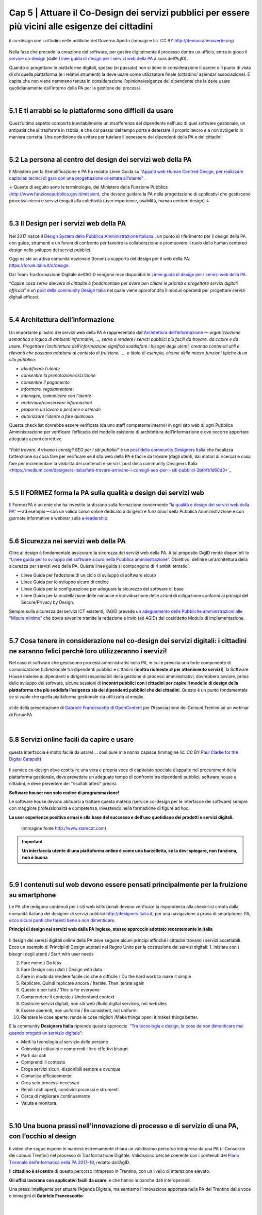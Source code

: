 ======================================================
Cap 5 | Attuare il Co-Design dei servizi pubblici per essere più vicini alle esigenze dei cittadini
======================================================

.. figure:: imgrel/codesign.png
   :alt: codesign
   :align: center
   
   il co-design con i cittadini nelle politiche del Governo Aperto (immagine lic. CC BY http://democratieouverte.org)

Nella fase che precede la creazione del software, per gestire digitalmente il processo dentro un ufficio, entra in gioco il `service co-design <https://design-italia.readthedocs.io/it/stable/doc/service-design.html>`_  (dalle `Linee guida di design per i servizi web della PA <https://design-italia.readthedocs.io/it/stable/index.html>`_  a cura dell’AgID).

Quando si progettano le piattaforme digitali, spesso (in passato) non si tiene in considerazione il parere o il punto di vista di chi quella piattaforma (e i relativi strumenti) la deve usare come utilizzatore finale (cittadino/ azienda/ associazione). E capita che non viene nemmeno tenuta in considerazione l’opinione/esigenza del dipendente che la deve usare quotidianamente dall’interno della PA per la gestione dei processi.

|

5.1 E ti arrabbi se le piattaforme sono difficili da usare
^^^^^^^^^^^^^^^^^^^^^^^^^^^^^^^^^^^^^^^^^
.. figure:: imgrel/arrabiato.gif
   :alt: arrabiato
   :align: center
   
Quest’ultimo aspetto comporta inevitabilmente un insofferenza del dipendente nell'uso di quel software gestionale, un antipatia che si trasforma in rabbia, e che col passar del tempo porta a detestare il proprio lavoro e a non svolgerlo in maniera corretta. Una condizione da evitare per tutelare il benessere dei dipendenti della PA e dei cittadini!

|

5.2 La persona al centro del design dei servizi web della PA
^^^^^^^^^^^^^^^^^^^^^^^^^^^^^^^^^^^^^^^^^

Il Ministero per la Semplificazione e PA ha redatto Linee Guida su `“Appalti web Human Centred Design, per realizzare capitolati tecnici di gara con  una progettazione orientata all'utente” <http://www.funzionepubblica.gov.it/sites/funzionepubblica.gov.it/files/linee_guida_appalti_hcd_beta01_0.pdf>`_ .

↓ Queste di seguito sono le terminologie, del Ministero della Funzione Pubblica (http://www.funzionepubblica.gov.it/mission), che devono guidare la PA nella progettazione di applicativi che gestiscono processi interni e servizi erogati alla colettività (user experience, usabilità, human centred design)  ↓

.. nota::
   **Human-Centred Design (HCD)**  
   
   Lo Human-Centred Design (HCD) è un approccio progettuale che mira a coinvolgere e a prendere in considerazione i punti di vista, i bisogni e i desiderata dei destinatari di prodotti e servizi nelle diverse fasi di progetto, in modo da incorporarli precocemente e più efficacemtne nel prodotto finito.
   
.. nota::
   **Usabilità** 
   
   L'usabilità è un concetto definito dalla norma 9241 'Ergonomic requirements for office work with visual display terminals (VDTs)' dell' ISO (International Organization for Standardization), come "il grado con cui un prodotto può essere usato da specifici utenti per eseguire specifici compiti con efficacia, efficienza e soddisfazione in uno specifico contesto d'uso". In pratica definisce il grado di facilità e soddisfazione con cui avviene un'interazione uomo-artefatto.  
   
.. nota:: 
   **User Experience (UX)** 
   
   L'espressione User Experience (in italiano esperienza d'uso) indica la condizione dell’utente durante l’interazione con un prodotto, un sistema o un servizio considerata nei suoi aspetti esperienziali, emozionali e valoriali. Riguarda anche ciò che l’utente percepisce in termini di utilità, semplicità ed efficienza nell’uso.

|    

5.3 Il Design per i servizi web della PA
^^^^^^^^^^^^^^^^^^^^^^^^^^^^^^^^^^^^^^^^^
.. figure:: imgrel/disegniamoservizi1.png
   :alt: disegniamo servizi
   :align: center

Nel 2017 nasce il `Design System della Pubblica Amministrazione Italiana <https://designers.italia.it/>`_ , un punto di riferimento per il design della PA con guide, strumenti e un forum di confronto per favorire la collaborazione e promuovere il ruolo dello human centered design nello sviluppo dei servizi pubblici.

Oggi esiste un attiva comunità nazionale (forum) a supporto del design per il web della PA:  https://forum.italia.it/c/design.

Dal Team Trasformazione Digitale dell’AGID vengono rese disponibili le `Linee guida di design per i servizi web della PA <https://design-italia.readthedocs.io/it/stable/index.html>`_.

“*Capire cosa serve davvero ai cittadini è fondamentale per avere ben chiare le priorità e progettare servizi digitali efficaci*” è un  `post della community Design Italia <https://medium.com/designers-italia/servizi-digitali-a-misura-di-cittadino-le-domande-giuste-da-farsi-88bea3064770>`_  nel quale viene approfondito il modus operandi per progettare servizi digitali efficaci.

|

5.4 Architettura dell’informazione
^^^^^^^^^^^^^^^^^^^^^^^^^^^^^^^^^^^^^^^^^
.. figure:: imgrel/architettura.png
   :alt: architettura
   :align: center
   

Un importante pilastro dei servizi web della PA è rappresentato dall’`Architettura dell’informazione <https://design-italia.readthedocs.io/it/stable/doc/content-design/architettura-dell-informazione.html>`_ — *organizzazione semantica e logica di ambienti informativi, …, serve a rendere i servizi pubblici più facili da trovare, da capire e da usare.  Progettare l’architettura dell’informazione significa soddisfare i bisogni degli utenti, creando contenuti utili e rilevanti che possano adattarsi al contesto di fruizione. …. a titolo di esempio, alcune delle macro funzioni tipiche di un sito pubblico*:

- *identificare l’utente*
- *consentire la prenotazione/iscrizione*
- *consentire il pagamento* 
- *informare, regolamentare*
- *interagire, comunicare con l’utente*
- *archiviare/conservare informazioni*
- *proporre un lavoro a persone e aziende*
- *autorizzare l’utente a fare qualcosa.*

Questa check list dovrebbe essere verificata (da uno staff competente interno) in ogni sito web di ogni Pubblica Amministrazione per verificare l’efficacia del modello esistente di architettura dell’informazione e ove occorre apportare adeguate azioni correttive.

.. figure:: imgrel/bambinolegge.png
   :alt: bambino legge
   :align: center

“*Fatti trovare. Arrivano i consigli SEO per i siti pubblici*” è un `post della community Designers Italia <https://medium.com/designers-italia/fatti-trovare-arrivano-i-consigli-seo-per-i-siti-pubblici-2bf4fb1d60d3>`_  che focalizza l’attenzione su cosa fare per verificare se il sito web della PA è facile da trovare (dagli utenti, dai motori di ricerca) e cosa fare per incrementare la visibilità dei contenuti e servizi.`post della community Designers Italia <https://medium.com/designers-italia/fatti-trovare-arrivano-i-consigli-seo-per-i-siti-pubblici-2bf4fb1d60d3>`_

|

5.5 Il FORMEZ forma la PA sulla qualità e design dei servizi web
^^^^^^^^^^^^^^^^^^^^^^^^^^^^^^^^^^^^^^^^^
   
.. raw:: html
   :file: video_cap_5_formez.html

Il FormezPA è un ente che ha investito tantissimo sulla formazione concernente `“la qualità e design dei servizi web della PA” <http://eventipa.formez.it/node/57591>`_  — ad esempio — con un valido corso online dedicato a dirigenti e funzionari della Pubblica Amministrazione e con giornate informative e webinar sulla `e-leadership <http://eventipa.formez.it/search/site/eleadership>`_.

|

5.6 Sicurezza nei servizi web della PA
^^^^^^^^^^^^^^^^^^^^^^^^^^^^^^^^^^^^^^^^^

Oltre al design è fondamentale assicurare la sicurezza dei servizi web della PA. A tal proposito l’AgID rende disponibili  le `“Linee guida per lo sviluppo del software sicuro nella Pubblica amministrazione” <http://www.agid.gov.it/notizie/2017/12/21/piano-triennale-line-linee-guida-sviluppo-del-software-sicuro>`_. Obiettivo: definire un’architettura della sicurezza per servizi web della PA. Queste linee guida si compongono di 4 ambiti tematici:

- Linee Guida per l’adozione di un ciclo di sviluppo di software sicuro

- Linee Guida per lo sviluppo sicuro di codice

- Linee Guida per la configurazione per adeguare la sicurezza del software di base

- Linee Guida per la modellazione delle minacce e individuazione delle azioni di mitigazione conformi ai principi del Secure/Privacy by Design.

Sempre sulla sicurezza dei servizi ICT esistenti, l’AGID prevede un `adeguamento delle Pubbliche amministrazioni alle “Misure minime” <http://www.agid.gov.it/agenda-digitale/infrastrutture-architetture/cert-pa/misure-minime-sicurezza-ict-pubbliche-amministrazioni>`_  che dovrà avvenire tramite la redazione e invio (ad AGID) del cosiddetto Modulo di implementazione.

|

5.7 Cosa tenere in considerazione nel co-design dei servizi digitali: i cittadini ne saranno felici perchè loro utilizzeranno i servizi!
^^^^^^^^^^^^^^^^^^^^^^^^^^^^^^^^^^^^^^^^^

Nel caso di software che gestiscono processi amministrativi nella PA, in cui è prevista una forte componente di comunicazione bidirezionale tra dipendenti pubblici e cittadini (**inoltro richieste ⇄ per ottenimento servizi**), la Software House insieme ai dipendenti e dirigenti responsabili della gestione di processi amministrativi, dovrebbero avviare, prima dello sviluppo del software, alcune sessioni di **incontri pubblici con i cittadini per capire il modello di design della piattaforma che più soddisfa l’esigenza sia dei dipendenti pubblici che dei cittadini**. Questo è un punto fondamentale se si vuole che quella piattaforma gestionale sia utilizzata al meglio.


.. figure:: imgrel/trasformazionedigitale.png
   :alt: trasformazione digitale
   :align: center
   
   slide della presentazione di `Gabriele Francescotto di OpenContent <https://drive.google.com/file/d/0B9q5qob_W3NiSVlFRTdEMFNwSmJjekR5aUJBYmgwMGFKbW13/view>`_  per l’Associazione dei Comuni Trentini ad un webinar di ForumPA
   
   
.. figure:: imgrel/cosadevefarelapa.png
   :alt: cosa deve fare la pa
   :align: center
   
   slide della presentazione di `Gabriele Francescotto di OpenContent <https://drive.google.com/file/d/0B9q5qob_W3NiSVlFRTdEMFNwSmJjekR5aUJBYmgwMGFKbW13/view>`_ per l’Associazione dei Comuni Trentini ad un webinar di ForumPA
   
|

5.8 Servizi online facili da capire e usare
^^^^^^^^^^^^^^^^^^^^^^^^^^^^^^^^^^^^^^^^^
.. figure:: imgrel/uuu.PNG
   :alt: uuu
   :align: center
   
   questa interfaccia è molto facile da usare! … così pure mia nonna capisce (immagine lic. CC BY `Paul Clarke for the Digital Catapult <https://www.jisc.ac.uk/blog/codesign>`_)
   
Il service co-design deve costituire una vera e propria voce di capitolato speciale d’appalto nel procurement della piattaforma gestionale, deve prevedere un adeguato tempo di confronto tra dipendenti pubblici, software house e cittadini, e deve prevedere dei “risultati attesi” precisi.

**Software house: non solo codice di programmazione!**

Le software house devono abituarsi a trattare questa materia (service co-design per le interfacce dei software) sempre con maggiore professionalità e competenza, investendo nella formazione di figure ad hoc.

**La user experience positiva ormai è alla base del successo e dell’uso quotidiano dei prodotti e servizi digitali.**

.. figure:: imgrel/joke.png
   :alt: joke
      
   (immagine fonte http://www.starecat.com)
   
.. important::
   **Un interfaccia utente di una piattaforma online è come una barzelletta, se la devi spiegare, non funziona, non è buona**
   
|

5.9 I contenuti sul web devono essere pensati principalmente per la fruizione su smartphone
^^^^^^^^^^^^^^^^^^^^^^^^^^^^^^^^^^^^^^^^^

Le PA che redigono contenuti per i siti web istituzionali devono verificare la rispondenza alla check-list creata dalla comunità italiana dei designer di servizi pubblici http://designers.italia.it, per una navigazione a prova di smartphone. PA, `ecco alcuni punti che faresti bene a non dimenticare <https://medium.com/designers-italia/siti-web-a-prova-di-smartphone-ecco-alcune-cose-che-faresti-bene-a-non-dimenticare-2d1418ed784d>`_.


**Principi di design nei servizi web della PA inglese, stesso approccio adottato recentemente in Italia**

.. figure:: imgrel/govuk.png
   :alt: gov uk
Il design dei servizi digitali online della PA deve seguire alcuni principi affinché i cittadini trovano i servizi accettabili. Ecco un esempio di Principi di Design adottati nel Regno Unito per la costruzione dei servizi digitali:
1. Iniziare con i bisogni degli utenti / Start with user needs 

2. Fare meno / Do less

3. Fare Design con i dati / Design with data

4. Fare in modo da rendere facile ciò che è difficile / Do the hard work to make it simple

5. Replicare. Quindi replicare ancora / Iterate. Then iterate again

6. Questo è per tutti / This is for everyone

7. Comprendere il contesto / Understand context

8. Costruire servizi digitali, non siti web /Build digital services, not websites

9. Essere coerenti, non uniformi / Be consistent, not uniform

10. Rendere le cose aperte: rende le cose migliori /Make things open: it makes things better.

E la community **Designers Italia** riprende questo approccio. `“Tra tecnologia e design, le cose da non dimenticare mai quando progetti un servizio digitale” <https://medium.com/designers-italia/tra-tecnologia-e-design-le-cose-da-non-dimenticare-mai-quando-progetti-un-servizio-digitale-5260df1782d1>`_:

- Metti la tecnologia al servizio delle persone

- Coinvolgi i cittadini e comprendi i loro effettivi bisogni

- Parti dai dati

- Comprendi il contesto 

- Eroga servizi sicuri, disponibili sempre e ovunque

- Comunica efficacemente

- Crea solo processi necessari

- Rendi i dati aperti, condividi processi e strumenti

- Cerca di migliorare continuamente

- Valuta e monitora.

|

5.10 Una buona prassi nell'innovazione di processo e di servizio di una PA, con l’occhio al design
^^^^^^^^^^^^^^^^^^^^^^^^^^^^^^^^^^^^^^^^^

.. figure:: imgrel/consorziotrentino.png
   :alt: gov uk

Il video che segue espone in maniera estremamente chiara un validissimo percorso intrapreso da una PA (il Consorzio dei comuni Trentini) nel processo di Trasformazione Digitale. Validissimo perchè coerente con i contenuti del `Piano Triennale dell’informatica nella PA 2017–19 <https://pianotriennale-ict.readthedocs.io/it/latest/>`_, redatto dall’AgID.

Il **cittadino è al centro** di questo percorso intrapreso in Trentino, con un livello di interazione elevato.

**Gli uffici lavorano con applicativi facili da usare**, e che hanno le banche dati interoperabili.

Una prassi intelligente per attuare l’Agenda Digitale, ma sentiamo l’innovazione apportata nella PA del Trentino dalla voce e immagini di **Gabriele Francescotto**:

.. figure:: imgrel/videofrancescotto.PNG
   :alt: video Francescotto
   :align: center


.. raw:: html
   :file: video_cap_5_francescotto.html
   

   Trasformazioni digitali per la PA, `webinar con un interessante intervento di Gabriele Francescotto di OpenContent <https://youtu.be/SC7cZ4F5n_8?t=609>`_, Società che cura i servizi digitali per l’Associazione dei Comuni Trentini 
   
|

.. figure:: imgrel/architetturacomunweb.png
   :alt: architettura comunweb
   :align: center
   
   architettura della piattaforma ComunWeb dove i siti web coincidono con i servizi web
   
*La piattaforma ComunWeb per la gestione dei processi e dei servizi pubblici dell’Associazione dei Comuni Trentini è stata realizzata utilizzando componenti sviluppate in accordo con le normative vigenti e le raccomandazioni nazionali ed internazionali per lo sviluppo di componenti software destinate al riuso, e vengono rilasciate con licenze aperte* [`Fonte ComunWeb <http://www.comunweb.it/Metodi-e-strumenti/La-piattaforma-ComunWeb>`_].

.. figure:: imgrel/opensource.png
   :alt: open source
   :align: center
   
Significa che il codice sviluppato per questa piattaforma può essere riutilizzato da qualsiasi PA gratuitamente. Il riuso gratuito dei software delle PA lo impone il Codice dell’Amministrazione Digitale (articolo 69).
   
|

5.11 I social sono anche un servizio di informazione. PA, se hai creato il profilo, interagisci con i cittadini! Linee guida e comunità
^^^^^^^^^^^^^^^^^^^^^^^^^^^^^^^^^^^^^^^^^

.. figure:: imgrel/socialmedia.png
   :alt: social media
   :align: center
   
Oltre alla cura del design dei portali web della PA, è essenziale che gli enti che decidono di comunicare sui social le proprie attività istituzionali e accettano di interagire con i cittadini, lo facciano nella maniera più corretta, cioè **comunicando costentemente**!

Per questo nasce `“social media e PA, dalla formazione ai consigli per l’uso” <http://focus.formez.it/sites/all/files/volume_social_media_e_pa.pdf>`_ (`aggiornato alla seconda versione <http://focus.formez.it/sites/all/files/ii_edizione_ebook_social_media_e_pa.pdf>`_ del febbraio 2018), una guida redatta dal Ministro per la Semplificazione e la Pubblica Amministrazione in collaborazione con il FormezPA e con PAsocial. Spesso capita che comuni postino informazioni su Facebook, ad esempio, e ad una domanda posta da un cittadino, non rispondono, semplicemente perchè molti dipendenti/dirigenti non sono abituati a comunicare istituzionalmente su questo strumento, possibilmente pensando che il canale non sia adatto a comunicazioni formali. Sbagliatissimo.

**Interagisci!**

Se stai sui social devi interagire così come quando sei un cittadino fuori dalle stanze degli uffici pubblici. Altrimenti è meglio starne fuori, perchè i social sono nati, appunto, per “socializzare” informazioni in una modalità “bidirezionale”.

.. figure:: imgrel/innovatoripa.png
   :alt: innovatori pa
   :align: center
   
   http://www.innovatoripa.it/groups/comunicazione-pubblica
  
Se non conosci un informazione, puoi rispondere che ti stai informando con il dirigente o con i colleghi e che risponderai al più presto. Un attiva comunità con consigli a supporto delle strategie di comunicazione della PA è `InnovatoriPA/ comunicazione pubblica <http://www.innovatoripa.it/groups/comunicazione-pubblica>`_.
   
